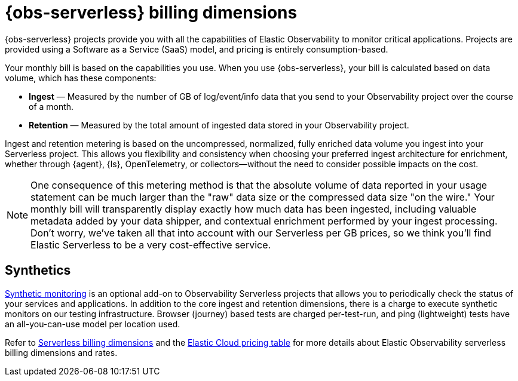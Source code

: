 [[observability-billing]]
= {obs-serverless} billing dimensions

// :description: Learn about how Observability usage affects pricing.
// :keywords: serverless, observability, overview

{obs-serverless} projects provide you with all the capabilities of Elastic Observability to monitor critical applications.
Projects are provided using a Software as a Service (SaaS) model, and pricing is entirely consumption-based.

Your monthly bill is based on the capabilities you use.
When you use {obs-serverless}, your bill is calculated based on data volume, which has these components:

* **Ingest** — Measured by the number of GB of log/event/info data that you send to your Observability project over the course of a month.
* **Retention** — Measured by the total amount of ingested data stored in your Observability project.

Ingest and retention metering is based on the uncompressed, normalized, fully enriched data volume you ingest into your Serverless project. This allows you flexibility and consistency when choosing your preferred ingest architecture for enrichment, whether through {agent}, {ls}, OpenTelemetry, or collectors—without the need to consider possible impacts on the cost.

NOTE: One consequence of this metering method is that the absolute volume of data reported in your usage statement can be much larger than the "raw" data size or the compressed data size "on the wire." Your monthly bill will transparently display exactly how much data has been ingested, including valuable metadata added by your data shipper, and contextual enrichment performed by your ingest processing. Don't worry, we've taken all that into account with our Serverless per GB prices, so we think you'll find Elastic Serverless to be a very cost-effective service.

[discrete]
[[synthetics-billing]]
== Synthetics

<<observability-monitor-synthetics,Synthetic monitoring>> is an optional add-on to Observability Serverless projects that allows you to periodically check the status of your services and applications. In addition to the core ingest and retention dimensions, there is a charge to execute synthetic monitors on our testing infrastructure. Browser (journey) based tests are charged per-test-run, and ping (lightweight) tests have an all-you-can-use model per location used.

Refer to <<general-serverless-billing,Serverless billing dimensions>> and the https://cloud.elastic.co/cloud-pricing-table?productType=serverless&project=observability[Elastic Cloud pricing table] for more details about Elastic Observability serverless billing dimensions and rates.
